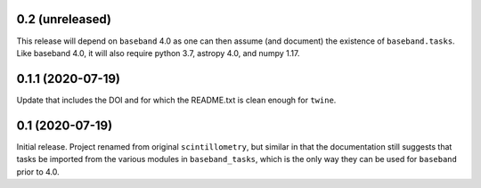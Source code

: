 0.2 (unreleased)
================

This release will depend on ``baseband`` 4.0 as one can then assume
(and document) the existence of ``baseband.tasks``.  Like baseband 4.0,
it will also require python 3.7, astropy 4.0, and numpy 1.17.


0.1.1 (2020-07-19)
==================

Update that includes the DOI and for which the README.txt is clean
enough for ``twine``.


0.1 (2020-07-19)
================

Initial release.  Project renamed from original ``scintillometry``,
but similar in that the documentation still suggests that tasks be
imported from the various modules in ``baseband_tasks``, which is
the only way they can be used for ``baseband`` prior to 4.0.

